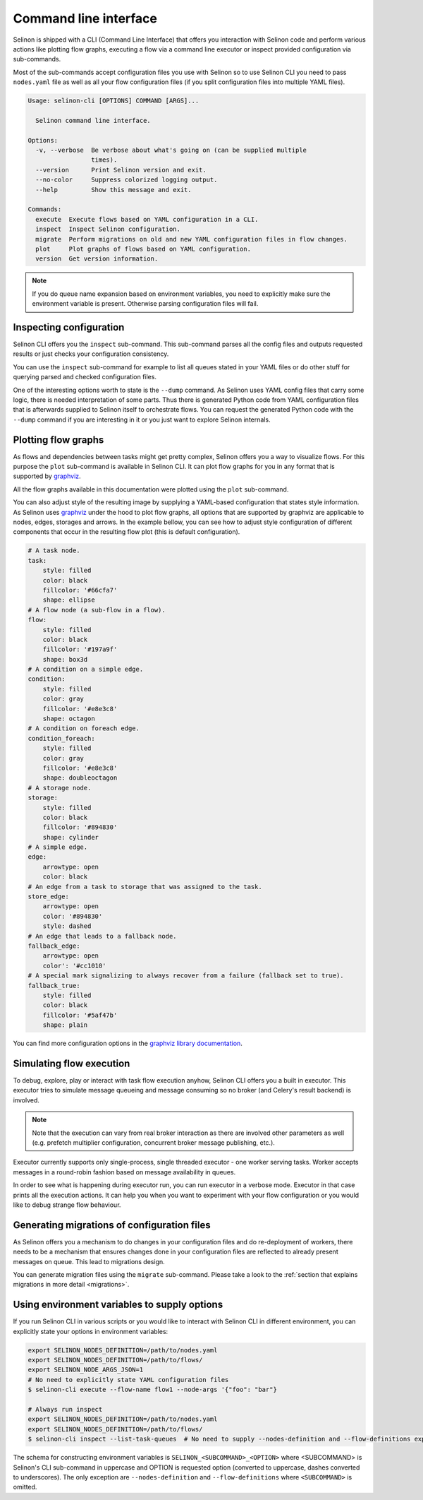 .. _cli:

Command line interface
----------------------

Selinon is shipped with a CLI (Command Line Interface) that offers you interaction with Selinon code and perform various actions like plotting flow graphs, executing a flow via a command line executor or inspect provided configuration via sub-commands.

Most of the sub-commands accept configuration files you use with Selinon so to use Selinon CLI you need to pass ``nodes.yaml`` file as well as all your flow configuration files (if you split configuration files into multiple YAML files).

.. code-block:: bash

  Usage: selinon-cli [OPTIONS] COMMAND [ARGS]...

    Selinon command line interface.

  Options:
    -v, --verbose  Be verbose about what's going on (can be supplied multiple
                   times).
    --version      Print Selinon version and exit.
    --no-color     Suppress colorized logging output.
    --help         Show this message and exit.

  Commands:
    execute  Execute flows based on YAML configuration in a CLI.
    inspect  Inspect Selinon configuration.
    migrate  Perform migrations on old and new YAML configuration files in flow changes.
    plot     Plot graphs of flows based on YAML configuration.
    version  Get version information.


.. note::

  If you do queue name expansion based on environment variables, you need to explicitly make sure the environment variable is present. Otherwise parsing configuration files will fail.


Inspecting configuration
========================

Selinon CLI offers you the ``inspect`` sub-command. This sub-command parses all the config files and outputs requested results or just checks your configuration consistency.

You can use the ``inspect`` sub-command for example to list all queues stated in your YAML files or do other stuff for querying parsed and checked configuration files.

One of the interesting options worth to state is the ``--dump`` command. As Selinon uses YAML config files that carry some logic, there is needed interpretation of some parts. Thus there is generated Python code from YAML configuration files that is afterwards supplied to Selinon itself to orchestrate flows. You can request the generated Python code with the ``--dump`` command if you are interesting in it or you just want to explore Selinon internals.


Plotting flow graphs
====================

As flows and dependencies between tasks might get pretty complex, Selinon offers you a way to visualize flows. For this purpose the ``plot`` sub-command is available in Selinon CLI. It can plot flow graphs for you in any format that is supported by `graphviz <https://pypi.python.org/pypi/graphviz>`_.

All the flow graphs available in this documentation were plotted using the ``plot`` sub-command.

You can also adjust style of the resulting image by supplying a YAML-based configuration that states style information. As Selinon uses `graphviz <https://pypi.python.org/pypi/graphviz>`_ under the hood to plot flow graphs, all options that are supported by graphviz are applicable to nodes, edges, storages and arrows. In the example bellow, you can see how to adjust style configuration of different components that occur in the resulting flow plot (this is default configuration).

.. code-block:: yaml

    # A task node.
    task:
        style: filled
        color: black
        fillcolor: '#66cfa7'
        shape: ellipse
    # A flow node (a sub-flow in a flow).
    flow:
        style: filled
        color: black
        fillcolor: '#197a9f'
        shape: box3d
    # A condition on a simple edge.
    condition:
        style: filled
        color: gray
        fillcolor: '#e8e3c8'
        shape: octagon
    # A condition on foreach edge.
    condition_foreach:
        style: filled
        color: gray
        fillcolor: '#e8e3c8'
        shape: doubleoctagon
    # A storage node.
    storage:
        style: filled
        color: black
        fillcolor: '#894830'
        shape: cylinder
    # A simple edge.
    edge:
        arrowtype: open
        color: black
    # An edge from a task to storage that was assigned to the task.
    store_edge:
        arrowtype: open
        color: '#894830'
        style: dashed
    # An edge that leads to a fallback node.
    fallback_edge:
        arrowtype: open
        color': '#cc1010'
    # A special mark signalizing to always recover from a failure (fallback set to true).
    fallback_true:
        style: filled
        color: black
        fillcolor: '#5af47b'
        shape: plain

You can find more configuration options in the `graphviz library documentation <https://pypi.python.org/pypi/graphviz>`_.

Simulating flow execution
=========================

To debug, explore, play or interact with task flow execution anyhow, Selinon CLI offers you a built in executor. This executor tries to simulate message queueing and message consuming so no broker (and Celery's result backend) is involved.

.. note::

  Note that the execution can vary from real broker interaction as there are involved other parameters as well (e.g. prefetch multiplier configuration, concurrent broker message publishing, etc.).

Executor currently supports only single-process, single threaded executor - one worker serving tasks. Worker accepts messages in a round-robin fashion based on message availability in queues.

In order to see what is happening during executor run, you can run executor in a verbose mode. Executor in that case prints all the execution actions. It can help you when you want to experiment with your flow configuration or you would like to debug strange flow behaviour.

Generating migrations of configuration files
============================================

As Selinon offers you a mechanism to do changes in your configuration files and do re-deployment of workers, there needs to be a mechanism that ensures changes done in your configuration files are reflected to already present messages on queue. This lead to migrations design.

You can generate migration files using the ``migrate`` sub-command. Please take a look to the :ref:`section that explains migrations in more detail <migrations>`.


Using environment variables to supply options
=============================================

If you run Selinon CLI in various scripts or you would like to interact with Selinon CLI in different environment, you can explicitly state your options in environment variables:

.. code-block:: bash

  export SELINON_NODES_DEFINITION=/path/to/nodes.yaml
  export SELINON_NODES_DEFINITION=/path/to/flows/
  export SELINON_NODE_ARGS_JSON=1
  # No need to explicitly state YAML configuration files
  $ selinon-cli execute --flow-name flow1 --node-args '{"foo": "bar"}

  # Always run inspect
  export SELINON_NODES_DEFINITION=/path/to/nodes.yaml
  export SELINON_NODES_DEFINITION=/path/to/flows/
  $ selinon-cli inspect --list-task-queues  # No need to supply --nodes-definition and --flow-definitions explicitly

The schema for constructing environment variables is ``SELINON_<SUBCOMMAND>_<OPTION>`` where <SUBCOMMAND> is Selinon's CLI sub-command in uppercase and OPTION is requested option (converted to uppercase, dashes converted to underscores). The only exception are ``--nodes-definition`` and ``--flow-definitions`` where ``<SUBCOMMAND>`` is omitted.

